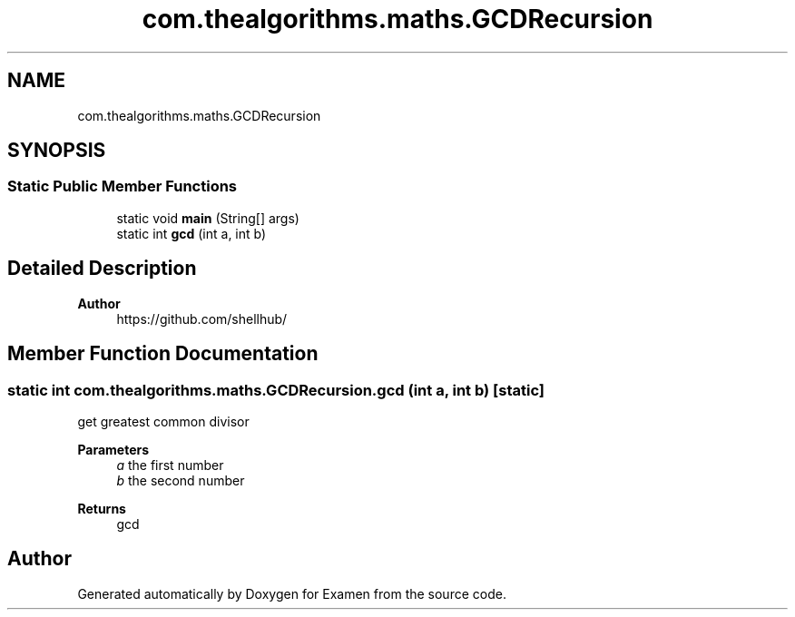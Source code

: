 .TH "com.thealgorithms.maths.GCDRecursion" 3 "Fri Jan 28 2022" "Examen" \" -*- nroff -*-
.ad l
.nh
.SH NAME
com.thealgorithms.maths.GCDRecursion
.SH SYNOPSIS
.br
.PP
.SS "Static Public Member Functions"

.in +1c
.ti -1c
.RI "static void \fBmain\fP (String[] args)"
.br
.ti -1c
.RI "static int \fBgcd\fP (int a, int b)"
.br
.in -1c
.SH "Detailed Description"
.PP 

.PP
\fBAuthor\fP
.RS 4
https://github.com/shellhub/ 
.RE
.PP

.SH "Member Function Documentation"
.PP 
.SS "static int com\&.thealgorithms\&.maths\&.GCDRecursion\&.gcd (int a, int b)\fC [static]\fP"
get greatest common divisor
.PP
\fBParameters\fP
.RS 4
\fIa\fP the first number 
.br
\fIb\fP the second number 
.RE
.PP
\fBReturns\fP
.RS 4
gcd 
.RE
.PP


.SH "Author"
.PP 
Generated automatically by Doxygen for Examen from the source code\&.
